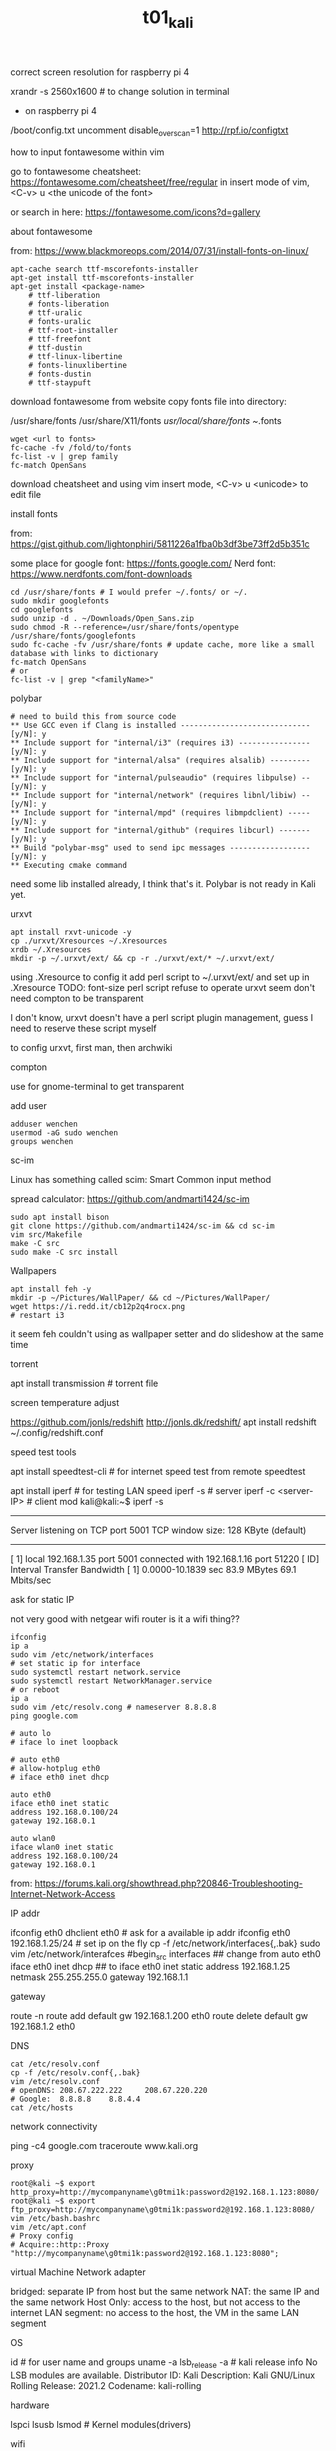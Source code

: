 #+title: t01_kali
**** correct screen resolution for raspberry pi 4
xrandr -s 2560x1600 # to change solution in terminal

- on raspberry pi 4
/boot/config.txt
uncomment disable_overscan=1
http://rpf.io/configtxt


**** how to input fontawesome within vim
go to fontawesome cheatsheet: https://fontawesome.com/cheatsheet/free/regular
in insert mode of vim, <C-v> u <the unicode of the font>

or search in here: https://fontawesome.com/icons?d=gallery

**** about fontawesome
from: https://www.blackmoreops.com/2014/07/31/install-fonts-on-linux/
#+begin_src shell
    apt-cache search ttf-mscorefonts-installer
    apt-get install ttf-mscorefonts-installer
    apt-get install <package-name>
        # ttf-liberation
        # fonts-liberation
        # ttf-uralic
        # fonts-uralic
        # ttf-root-installer
        # ttf-freefont
        # ttf-dustin
        # ttf-linux-libertine
        # fonts-linuxlibertine
        # fonts-dustin
        # ttf-staypuft
#+end_src

download fontawesome from website
copy fonts file into directory:

    /usr/share/fonts
    /usr/share/X11/fonts
    /usr/local/share/fonts
    ~/.fonts
#+begin_src shell
    wget <url to fonts>
    fc-cache -fv /fold/to/fonts
    fc-list -v | grep family
    fc-match OpenSans
#+end_src

download cheatsheet
and using vim insert mode, <C-v> u <unicode> to edit file

**** install fonts
from: https://gist.github.com/lightonphiri/5811226a1fba0b3df3be73ff2d5b351c

some place for google font: https://fonts.google.com/
Nerd font: https://www.nerdfonts.com/font-downloads

#+begin_src
    cd /usr/share/fonts # I would prefer ~/.fonts/ or ~/.
    sudo mkdir googlefonts
    cd googlefonts
    sudo unzip -d . ~/Downloads/Open_Sans.zip
    sudo chmod -R --reference=/usr/share/fonts/opentype /usr/share/fonts/googlefonts
    sudo fc-cache -fv /usr/share/fonts # update cache, more like a small database with links to dictionary
    fc-match OpenSans
    # or
    fc-list -v | grep "<familyName>"
#+end_src

**** polybar
#+begin_src shell
    # need to build this from source code
    ** Use GCC even if Clang is installed ----------------------------- [y/N]: y
    ** Include support for "internal/i3" (requires i3) ---------------- [y/N]: y
    ** Include support for "internal/alsa" (requires alsalib) --------- [y/N]: y
    ** Include support for "internal/pulseaudio" (requires libpulse) -- [y/N]: y
    ** Include support for "internal/network" (requires libnl/libiw) -- [y/N]: y
    ** Include support for "internal/mpd" (requires libmpdclient) ----- [y/N]: y
    ** Include support for "internal/github" (requires libcurl) ------- [y/N]: y
    ** Build "polybar-msg" used to send ipc messages ------------------ [y/N]: y
    ** Executing cmake command
#+end_src
need some lib installed
already, I think that's it. Polybar is not ready in Kali yet.

**** urxvt
#+begin_src shell
    apt install rxvt-unicode -y
    cp ./urxvt/Xresources ~/.Xresources
    xrdb ~/.Xresources
    mkdir -p ~/.urxvt/ext/ && cp -r ./urxvt/ext/* ~/.urxvt/ext/
#+end_src
using .Xresource to config it
add perl script to ~/.urxvt/ext/ and set up in .Xresource
TODO: font-size perl script refuse to operate
urxvt seem don't need compton to be transparent

I don't know, urxvt doesn't have a perl script plugin management,
guess I need to reserve these script myself

to config urxvt, first man, then archwiki

**** compton
use for gnome-terminal to get transparent

**** add user
#+begin_src shell
    adduser wenchen
    usermod -aG sudo wenchen
    groups wenchen
#+end_src

**** sc-im
Linux has something called scim: Smart Common input method

spread calculator: https://github.com/andmarti1424/sc-im
#+begin_src shell
    sudo apt install bison
    git clone https://github.com/andmarti1424/sc-im && cd sc-im
    vim src/Makefile
    make -C src
    sudo make -C src install
#+end_src

**** Wallpapers
#+begin_src shell
    apt install feh -y
    mkdir -p ~/Pictures/WallPaper/ && cd ~/Pictures/WallPaper/
    wget https://i.redd.it/cb12p2q4rocx.png
    # restart i3
#+end_src
it seem feh couldn't using as wallpaper setter and do slideshow at the same time

**** torrent
apt install transmission # torrent file

**** screen temperature adjust
https://github.com/jonls/redshift
http://jonls.dk/redshift/
apt install redshift
~/.config/redshift.conf

**** speed test tools
apt install speedtest-cli   # for internet speed test from remote
speedtest

apt install iperf  # for testing LAN speed
iperf -s # server
iperf -c <server-IP> # client mod
kali@kali:~$ iperf -s
------------------------------------------------------------
Server listening on TCP port 5001
TCP window size:  128 KByte (default)
------------------------------------------------------------
[  1] local 192.168.1.35 port 5001 connected with 192.168.1.16 port 51220
[ ID] Interval       Transfer     Bandwidth
[  1] 0.0000-10.1839 sec  83.9 MBytes  69.1 Mbits/sec

**** ask for static IP
not very good with netgear wifi router
is it a wifi thing??

#+begin_src shell
    ifconfig
    ip a
    sudo vim /etc/network/interfaces
    # set static ip for interface
    sudo systemctl restart network.service
    sudo systemctl restart NetworkManager.service
    # or reboot
    ip a
    sudo vim /etc/resolv.cong # nameserver 8.8.8.8
    ping google.com
#+end_src

#+begin_src interfaces
    # auto lo
    # iface lo inet loopback

    # auto eth0
    # allow-hotplug eth0
    # iface eth0 inet dhcp

    auto eth0
    iface eth0 inet static
    address 192.168.0.100/24
    gateway 192.168.0.1

    auto wlan0
    iface wlan0 inet static
    address 192.168.0.100/24
    gateway 192.168.0.1
#+end_src

from: https://forums.kali.org/showthread.php?20846-Troubleshooting-Internet-Network-Access

**** IP addr
ifconfig eth0
dhclient eth0                   # ask for a available ip addr
ifconfig eth0 192.168.1.25/24   # set ip on the fly
cp -f /etc/network/interfaces{,.bak}
sudo vim /etc/network/interafces
#begin_src interfaces
    ## change from
    auto eth0
    iface eth0 inet dhcp
    ## to
    iface eth0 inet static
    address 192.168.1.25
    netmask 255.255.255.0
    gateway 192.168.1.1
#+end_src

**** gateway
route -n
route add default gw 192.168.1.200 eth0
route delete default gw 192.168.1.2 eth0

**** DNS
#+begin_src shell
cat /etc/resolv.conf
cp -f /etc/resolv.conf{,.bak}
vim /etc/resolv.conf
# openDNS: 208.67.222.222     208.67.220.220
# Google:  8.8.8.8    8.8.4.4
cat /etc/hosts
#+end_src

**** network connectivity
ping -c4 google.com
traceroute www.kali.org

**** proxy
#+begin_src shell
    root@kali ~$ export http_proxy=http://mycompanyname\g0tmi1k:password2@192.168.1.123:8080/
    root@kali ~$ export ftp_proxy=http://mycompanyname\g0tmi1k:password2@192.168.1.123:8080/
    vim /etc/bash.bashrc
    vim /etc/apt.conf
    # Proxy config
    # Acquire::http::Proxy "http://mycompanyname\g0tmi1k:password2@192.168.1.123:8080";
#+end_src

**** virtual Machine Network adapter
bridged: separate IP from host but the same network
NAT:    the same IP and the same network
Host Only: access to the host, but not access to the internet
LAN segment: no access to the host, the VM in the same LAN segment

**** OS
id # for user name  and groups
uname -a
lsb_release -a  # kali release info
    No LSB modules are available.
    Distributor ID: Kali
    Description:    Kali GNU/Linux Rolling
    Release:        2021.2
    Codename:       kali-rolling

**** hardware
lspci
lsusb
lsmod # Kernel modules(drivers)

**** wifi
airmon-ng --verbose     # air monster?, 233333
rfkill list    #  enable or disable wireless devices
iwconfig

**** repository issue
#+begin_src shell
    cat /etc/apt/sources.list
    # unable to locate package xyz
    apt update; apt-cache search xyz;
    ## downloading from the repository slow,
    ## found a fast mirror site, and add to /etc/apt/sources.list then apt update
    ## download ISO slow
    ## use Torrent
#+end_src

**** fix firefox veritical tear in i3 :tDevLog:
disable hardware acceleration
For Firefox do this:
    Type "about:config" on the address bar.
    Search for layers.acceleration.force-enabled (default is false). This forces Hardware Acceleration to turn on.
    Change it to true by double-clicking.
    Save and restart Firefox.
from: https://forum.manjaro.org/t/firefox-screen-tearing-i3wm-compton/81794
In summary, I changed and added these options to my ~/.config/compton.conf.
It seems to have fix the issue.
    backend = "glx";
    vsync = "true";
    glx-swap-method = 2;

**** others
using selection to clipboard and mouse middle key to paste is reasonable

Hey, I am happy that I don't need a driver install to make PS4 controller earphone in Kali

using mkdir /some/directory/to/somewhere/ and then cd !$

I need a way to change volume, brighness, etc

<C-R> to search history

disable beep with modprobe -r pcspkr

set time in Kali because a wrong time could effect web broswer quality
timedatectl set-time '2019-09-23 15:30:00'

meeting Zathura - a document viewer
